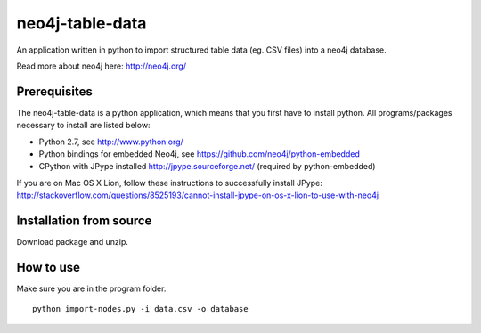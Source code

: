 neo4j-table-data
================

An application written in python to import structured table data (eg. CSV files) into a neo4j database.

Read more about neo4j here: http://neo4j.org/

Prerequisites
-------------

The neo4j-table-data is a python application, which means that you first have to install python. All programs/packages necessary to install are listed below:

- Python 2.7, see http://www.python.org/
- Python bindings for embedded Neo4j, see https://github.com/neo4j/python-embedded
- CPython with JPype installed http://jpype.sourceforge.net/ (required by python-embedded)

If you are on Mac OS X Lion, follow these instructions to successfully install JPype:
http://stackoverflow.com/questions/8525193/cannot-install-jpype-on-os-x-lion-to-use-with-neo4j

Installation from source
------------------------

Download package and unzip.
  
How to use
----------

Make sure you are in the program folder.

::

  python import-nodes.py -i data.csv -o database

